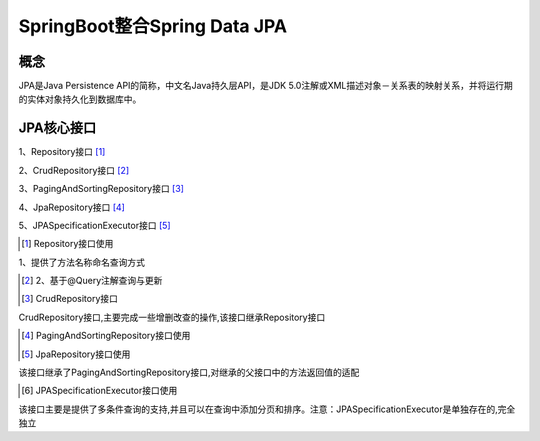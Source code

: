 ======================================
SpringBoot整合Spring Data JPA
======================================

概念
==============
JPA是Java Persistence API的简称，中文名Java持久层API，是JDK 5.0注解或XML描述对象－关系表的映射关系，并将运行期的实体对象持久化到数据库中。

|image1|

JPA核心接口
==================

1、Repository接口 [#]_

2、CrudRepository接口 [#]_

3、PagingAndSortingRepository接口 [#]_

4、JpaRepository接口 [#]_

5、JPASpecificationExecutor接口 [#]_

.. [#] Repository接口使用

1、提供了方法名称命名查询方式

.. code-block:: java
    :linenos:

    package com.zp.dao;

    import com.zp.App;
    import com.zp.pojo.User;
    import org.junit.Test;
    import org.junit.runner.RunWith;
    import org.springframework.beans.factory.annotation.Autowired;
    import org.springframework.boot.test.context.SpringBootTest;
    import org.springframework.test.context.junit4.SpringJUnit4ClassRunner;

    import java.util.List;

    @RunWith(SpringJUnit4ClassRunner.class)
    @SpringBootTest(classes = App.class)
    public class UserRepositoryByNameTest {
        @Autowired
        private UserRepositoryByName userRepositoryByName;

        @Test
        public void testFindByName() {
            List<User> list = userRepositoryByName.findByName("张三");
            System.out.println(list);
        }

        @Test
        public void testFindByNameAndAge() {
            List<User> list = userRepositoryByName.findByNameAndAddress("张三", "湖北");
            System.out.println(list);
        }

        @Test
        public void testFindByNameLike() {
            List<User> list = userRepositoryByName.findByNameLike("%张%");
            System.out.println(list);
        }

        @Test
        public void testFindByNameStartWith() {
            List<User> list = userRepositoryByName.findByNameStartingWith("张");
            System.out.println(list);
        }
    }


.. [#] 2、基于@Query注解查询与更新


.. [#] CrudRepository接口

CrudRepository接口,主要完成一些增删改查的操作,该接口继承Repository接口

.. [#] PagingAndSortingRepository接口使用


.. [#] JpaRepository接口使用

该接口继承了PagingAndSortingRepository接口,对继承的父接口中的方法返回值的适配

.. [#] JPASpecificationExecutor接口使用

该接口主要是提供了多条件查询的支持,并且可以在查询中添加分页和排序。注意：JPASpecificationExecutor是单独存在的,完全独立



.. |image1| image:: ./image/j07/20180929215749680.png